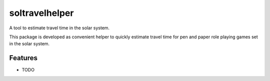 ***************
soltravelhelper
***************

A tool to estimate travel time in the solar system.

This package is developed as convenient helper to quickly estimate travel time for pen and paper role playing games set in the solar system.


Features
========

* TODO
